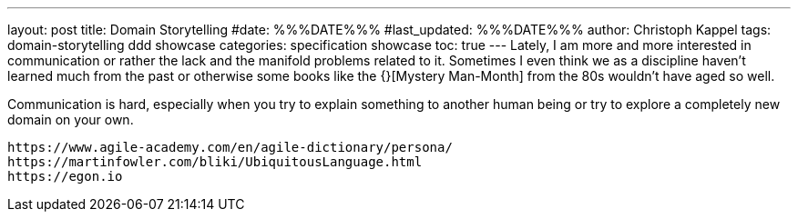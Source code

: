 ---
layout: post
title: Domain Storytelling
#date: %%%DATE%%%
#last_updated: %%%DATE%%%
author: Christoph Kappel
tags: domain-storytelling ddd showcase
categories: specification showcase
toc: true
---
Lately, I am more and more interested in communication or rather the lack and the manifold problems
related to it.
Sometimes I even think we as a discipline haven't learned much from the past or otherwise some
books like the {}[Mystery Man-Month] from the 80s wouldn't have aged so well.

Communication is hard, especially when you try to explain something to another human being or try
to explore a completely new domain on your own.

----
https://www.agile-academy.com/en/agile-dictionary/persona/
https://martinfowler.com/bliki/UbiquitousLanguage.html
https://egon.io
----